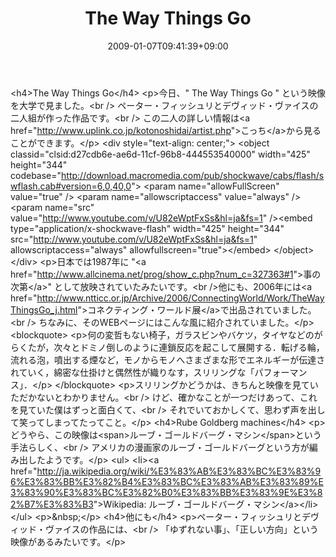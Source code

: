 #+TITLE: The Way Things Go
#+DATE: 2009-01-07T09:41:39+09:00
#+DRAFT: false
#+TAGS: 過去記事インポート

<h4>The Way Things Go</h4>
<p>今日、" The Way Things Go " という映像を大学で見ました。<br /> ペーター・フィッシュリとデヴィッド・ヴァイスの二人組が作った作品です。<br /> この二人の詳しい情報は<a href="http://www.uplink.co.jp/kotonoshidai/artist.php">こっち</a>から見ることができます。</p>
<div style="text-align: center;">
<object classid="clsid:d27cdb6e-ae6d-11cf-96b8-444553540000" width="425" height="344" codebase="http://download.macromedia.com/pub/shockwave/cabs/flash/swflash.cab#version=6,0,40,0">
<param name="allowFullScreen" value="true" />
<param name="allowscriptaccess" value="always" />
<param name="src" value="http://www.youtube.com/v/U82eWptFxSs&amp;hl=ja&amp;fs=1" /><embed type="application/x-shockwave-flash" width="425" height="344" src="http://www.youtube.com/v/U82eWptFxSs&amp;hl=ja&amp;fs=1" allowscriptaccess="always" allowfullscreen="true"></embed>
</object>
</div>
<p>日本では1987年に "<a href="http://www.allcinema.net/prog/show_c.php?num_c=327363#1">事の次第</a>" として放映されていたみたいです。<br />他にも、2006年には<a href="http://www.ntticc.or.jp/Archive/2006/ConnectingWorld/Work/TheWayThingsGo_j.html">コネクティング・ワールド展</a>で出品されていました。<br /> ちなみに、そのWEBページにはこんな風に紹介されていました。</p>
<blockquote>
<p>何の変哲もない椅子，ガラスビンやバケツ，タイヤなどのがらくたが，次々とドミノ倒しのように連鎖反応を起こして展開する．転げる輪，流れる泡，噴出する煙など，モノからモノへさまざまな形でエネルギーが伝達されていく，綿密な仕掛けと偶然性が織りなす，スリリングな「パフォーマンス」．</p>
</blockquote>
<p>スリリングかどうかは、きちんと映像を見ていただかないとわかりません。<br /> けど、確かなことが一つだけあって、これを見ていた僕はずっと面白くて、<br /> それでいておかしくて、思わず声を出して笑ってしまってたってこと。</p>
<h4>Rube Goldberg machines</h4>
<p>どうやら、この映像は<span>ルーブ・ゴールドバーグ・マシン</span>という手法らしく、<br /> アメリカの漫画家のルーブ・ゴールドバーグという方が編み出したようです。</p>
<ul>
<li><a href="http://ja.wikipedia.org/wiki/%E3%83%AB%E3%83%BC%E3%83%96%E3%83%BB%E3%82%B4%E3%83%BC%E3%83%AB%E3%83%89%E3%83%90%E3%83%BC%E3%82%B0%E3%83%BB%E3%83%9E%E3%82%B7%E3%83%B3">Wikipedia: ルーブ・ゴールドバーグ・マシン</a></li>
</ul>
<p>&nbsp;</p>
<h4>他にも</h4>
<p>ペーター・フィッシュリとデヴィッド・ヴァイスの作品には、<br /> 「ゆずれない事」、「正しい方向」という映像があるみたいです。</p>
